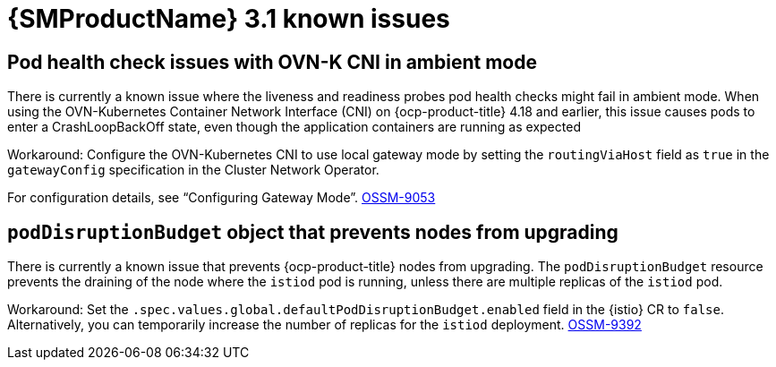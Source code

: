 // Module included in the following assemblies:
//
// * service-mesh-docs-main/ossm-release-notes.adoc

:_mod-docs-content-type: REFERENCE
[id="ossm-release-3-1-known-issues_{context}"]
= {SMProductName} 3.1 known issues

[id="pod-health-check-issues-ovn-k-cni-ambient-mode_{context}"]
== Pod health check issues with OVN-K CNI in ambient mode

There is currently a known issue where the liveness and readiness probes pod health checks might fail in ambient mode. When using the OVN-Kubernetes Container Network Interface (CNI) on {ocp-product-title} 4.18 and earlier, this issue causes pods to enter a CrashLoopBackOff state, even though the application containers are running as expected

Workaround: Configure the OVN-Kubernetes CNI to use local gateway mode by setting the `routingViaHost` field as `true` in the `gatewayConfig` specification in the Cluster Network Operator.

For configuration details, see “Configuring Gateway Mode”. link:https://issues.redhat.com/browse/OSSM-9053[OSSM-9053]

[id="podDisruptionBudget-object-prevents-nodes-from-upgrading_{context}"]
== `podDisruptionBudget` object that prevents nodes from upgrading

There is currently a known issue that prevents {ocp-product-title} nodes from upgrading. The `podDisruptionBudget` resource prevents the draining of the node where the `istiod` pod is running, unless there are multiple replicas of the `istiod` pod.

Workaround: Set the `.spec.values.global.defaultPodDisruptionBudget.enabled` field in the {istio} CR to `false`. Alternatively, you can temporarily increase the number of replicas for the `istiod` deployment. link:https://issues.redhat.com/browse/OSSM-9392[OSSM-9392]
